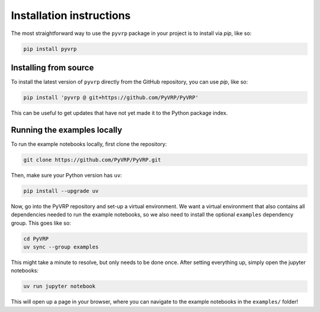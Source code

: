 Installation instructions
=========================

The most straightforward way to use the ``pyvrp`` package in your project is to install via *pip*, like so:

.. code-block:: shell

   pip install pyvrp


Installing from source
----------------------

To install the latest version of ``pyvrp`` directly from the GitHub repository, you can use *pip*, like so:

.. code-block:: shell

   pip install 'pyvrp @ git+https://github.com/PyVRP/PyVRP'

This can be useful to get updates that have not yet made it to the Python package index.


.. _running-locally:

Running the examples locally
----------------------------

To run the example notebooks locally, first clone the repository:

.. code-block:: shell

   git clone https://github.com/PyVRP/PyVRP.git

Then, make sure your Python version has ``uv``:

.. code-block:: shell

   pip install --upgrade uv

Now, go into the PyVRP repository and set-up a virtual environment.
We want a virtual environment that also contains all dependencies needed to run the example notebooks, so we also need to install the optional ``examples`` dependency group.
This goes like so:

.. code-block:: shell

   cd PyVRP
   uv sync --group examples

This might take a minute to resolve, but only needs to be done once.
After setting everything up, simply open the jupyter notebooks:

.. code-block:: shell

   uv run jupyter notebook

This will open up a page in your browser, where you can navigate to the example notebooks in the ``examples/`` folder!
